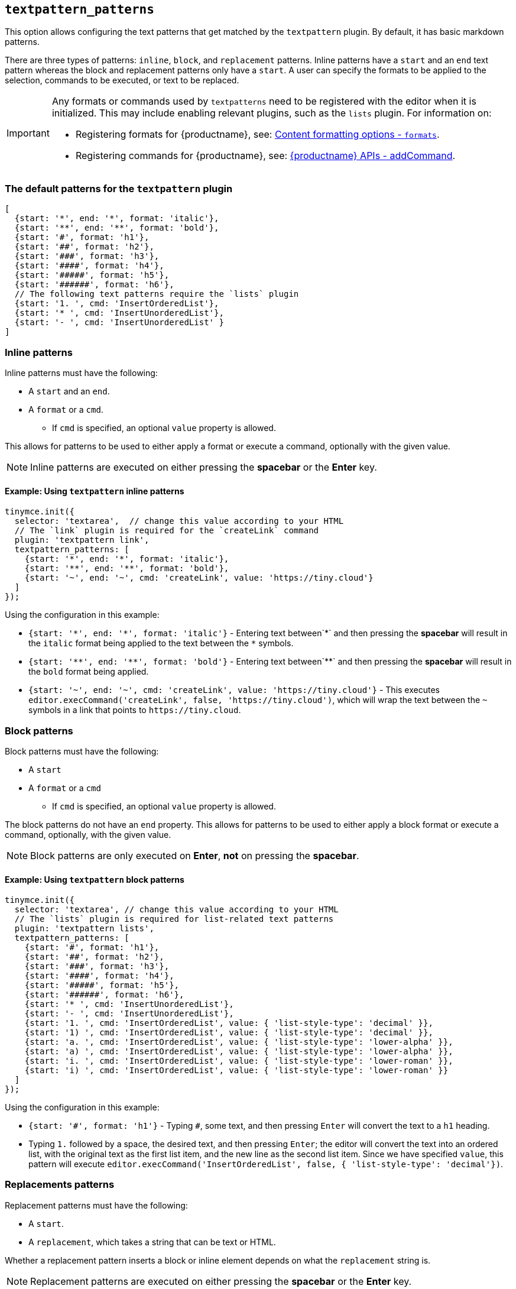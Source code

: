 [[textpattern_patterns]]
== `+textpattern_patterns+`

This option allows configuring the text patterns that get matched by the `+textpattern+` plugin. By default, it has basic markdown patterns.

There are three types of patterns: `+inline+`, `+block+`, and `+replacement+` patterns. Inline patterns have a `+start+` and an `+end+` text pattern whereas the block and replacement patterns only have a `+start+`. A user can specify the formats to be applied to the selection, commands to be executed, or text to be replaced.

[IMPORTANT]
====
Any formats or commands used by `+textpatterns+` need to be registered with the editor when it is initialized. This may include enabling relevant plugins, such as the `+lists+` plugin. For information on:

* Registering formats for {productname}, see: xref:content-formatting.adoc#formats[Content formatting options - `+formats+`].
* Registering commands for {productname}, see: xref:apis/tinymce.editor.adoc#addCommand[{productname} APIs - addCommand].
====

=== The default patterns for the `+textpattern+` plugin

[source,js]
----
[
  {start: '*', end: '*', format: 'italic'},
  {start: '**', end: '**', format: 'bold'},
  {start: '#', format: 'h1'},
  {start: '##', format: 'h2'},
  {start: '###', format: 'h3'},
  {start: '####', format: 'h4'},
  {start: '#####', format: 'h5'},
  {start: '######', format: 'h6'},
  // The following text patterns require the `lists` plugin
  {start: '1. ', cmd: 'InsertOrderedList'},
  {start: '* ', cmd: 'InsertUnorderedList'},
  {start: '- ', cmd: 'InsertUnorderedList' }
]
----

=== Inline patterns

Inline patterns must have the following:

* A `+start+` and an `+end+`.
* A `+format+` or a `+cmd+`.
** If `+cmd+` is specified, an optional `+value+` property is allowed.

This allows for patterns to be used to either apply a format or execute a command, optionally with the given value.

NOTE: Inline patterns are executed on either pressing the *spacebar* or the *Enter* key.

==== Example: Using `+textpattern+` inline patterns

[source,js]
----
tinymce.init({
  selector: 'textarea',  // change this value according to your HTML
  // The `link` plugin is required for the `createLink` command
  plugin: 'textpattern link',
  textpattern_patterns: [
    {start: '*', end: '*', format: 'italic'},
    {start: '**', end: '**', format: 'bold'},
    {start: '~', end: '~', cmd: 'createLink', value: 'https://tiny.cloud'}
  ]
});
----

Using the configuration in this example:

* `+{start: '*', end: '*', format: 'italic'}+` - Entering text between`+*+` and then pressing the *spacebar* will result in the `+italic+` format being applied to the text between the `+*+` symbols.
* `+{start: '**', end: '**', format: 'bold'}+` - Entering text between`+**+` and then pressing the *spacebar* will result in the `+bold+` format being applied.
* `+{start: '~', end: '~', cmd: 'createLink', value: 'https://tiny.cloud'}+` - This executes `+editor.execCommand('createLink', false, 'https://tiny.cloud')+`, which will wrap the text between the `+~+` symbols in a link that points to `+https://tiny.cloud+`.

=== Block patterns

Block patterns must have the following:

* A `+start+`
* A `+format+` or a `+cmd+`
** If `+cmd+` is specified, an optional `+value+` property is allowed.

The block patterns do not have an `+end+` property. This allows for patterns to be used to either apply a block format or execute a command, optionally, with the given value.

NOTE: Block patterns are only executed on *Enter*, *not* on pressing the *spacebar*.

==== Example: Using `+textpattern+` block patterns

[source,js]
----
tinymce.init({
  selector: 'textarea', // change this value according to your HTML
  // The `lists` plugin is required for list-related text patterns
  plugin: 'textpattern lists',
  textpattern_patterns: [
    {start: '#', format: 'h1'},
    {start: '##', format: 'h2'},
    {start: '###', format: 'h3'},
    {start: '####', format: 'h4'},
    {start: '#####', format: 'h5'},
    {start: '######', format: 'h6'},
    {start: '* ', cmd: 'InsertUnorderedList'},
    {start: '- ', cmd: 'InsertUnorderedList'},
    {start: '1. ', cmd: 'InsertOrderedList', value: { 'list-style-type': 'decimal' }},
    {start: '1) ', cmd: 'InsertOrderedList', value: { 'list-style-type': 'decimal' }},
    {start: 'a. ', cmd: 'InsertOrderedList', value: { 'list-style-type': 'lower-alpha' }},
    {start: 'a) ', cmd: 'InsertOrderedList', value: { 'list-style-type': 'lower-alpha' }},
    {start: 'i. ', cmd: 'InsertOrderedList', value: { 'list-style-type': 'lower-roman' }},
    {start: 'i) ', cmd: 'InsertOrderedList', value: { 'list-style-type': 'lower-roman' }}
  ]
});
----

Using the configuration in this example:

* `+{start: '#', format: 'h1'}+` - Typing `+#+`, some text, and then pressing `+Enter+` will convert the text to a `+h1+` heading.
* Typing `+1.+` followed by a space, the desired text, and then pressing `+Enter+`; the editor will convert the text into an ordered list, with the original text as the first list item, and the new line as the second list item. Since we have specified `+value+`, this pattern will execute `+editor.execCommand('InsertOrderedList', false, { 'list-style-type': 'decimal'})+`.

=== Replacements patterns

Replacement patterns must have the following:

* A `+start+`.
* A `+replacement+`, which takes a string that can be text or HTML.

Whether a replacement pattern inserts a block or inline element depends on what the `+replacement+` string is.

NOTE: Replacement patterns are executed on either pressing the *spacebar* or the *Enter* key.

==== Example: Using `+textpattern+` replacement patterns

[source,js]
----
tinymce.init({
  selector: 'textarea',  // change this value according to your HTML
  plugin: 'textpattern',
  textpattern_patterns: [
    {start: '---', replacement: '<hr/>'},
    {start: '--', replacement: '—'},
    {start: '-', replacement: '—'},
    {start: '(c)', replacement: '©'},
    {start: '//brb', replacement: 'Be Right Back'},
    {start: '//heading', replacement: '<h1 style="color: blue">Heading here</h1> <h2>Author: Name here</h2> <p><em>Date: 01/01/2000</em></p> <hr />'},
  ]
});
----

Using the configuration in this example:

* Typing `+---+` and then either pressing the *spacebar* or the *Enter* key will insert a horizontal rule block.
* Typing `+(c)+` and then either pressing the *spacebar* or the *Enter* key will insert an inline copyright symbol.

This is useful for commonly used phrases or symbols and can be leveraged to create content templates. The last pattern is an example of this.
